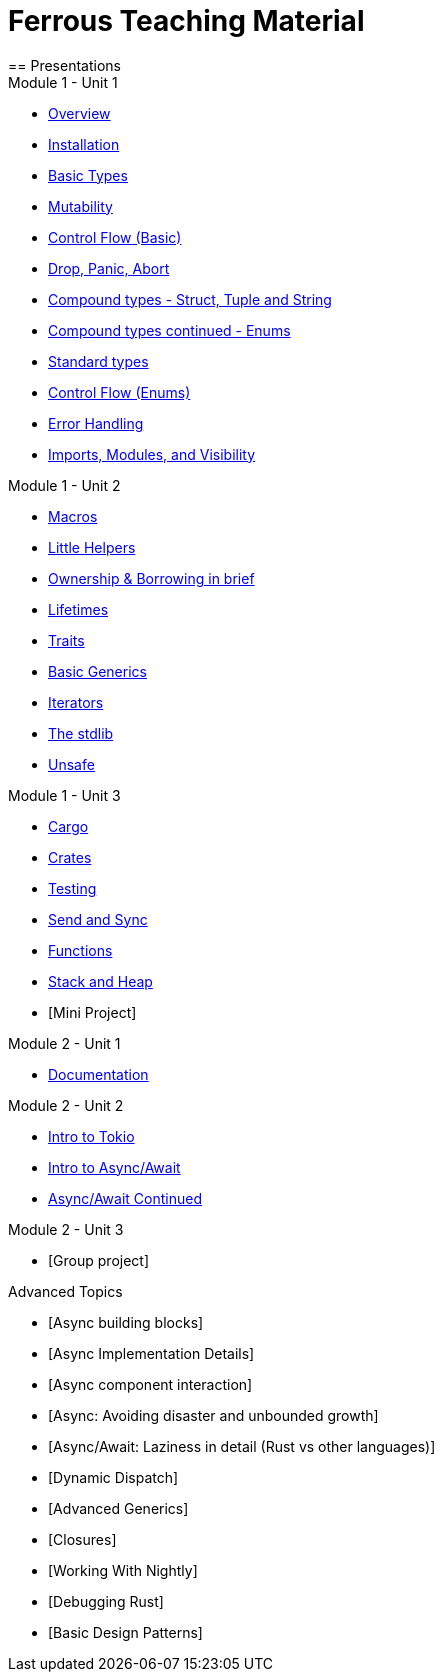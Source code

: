 = Ferrous Teaching Material
== Presentations

.Module 1 - Unit 1
* link:./overview.html[Overview]
* link:./installation.html[Installation]
* link:./basic-types.html[Basic Types]
* link:./mutability.html[Mutability]
* link:./control-flow-without-enums.html[Control Flow (Basic)]
* link:./drop-panic-abort.html[Drop, Panic, Abort]
* link:./strings.html[Compound types - Struct, Tuple and String]
* link:./compound-types.html[Compound types continued - Enums]
* link:./standard-types.html[Standard types]
* link:./control-flow.html[Control Flow (Enums)]
* link:./error-handling.html[Error Handling]
* link:./imports-modules-and-visibility.html[Imports, Modules, and Visibility]

.Module 1 - Unit 2
* link:./macros.html[Macros]
* link:./little-helpers.html[Little Helpers]
* link:./ownership-borrowing-in-brief.html[Ownership & Borrowing in brief]
* link:./lifetimes.html[Lifetimes]
* link:./traits.html[Traits]
* link:./generics-basics.html[Basic Generics]
* link:./iterators.html[Iterators]
* link:./std-lib-tour.html[The stdlib]
* link:./unsafe.html[Unsafe]

.Module 1 - Unit 3
* link:./cargo.html[Cargo]
* link:./crates.html[Crates]
* link:./testing.html[Testing]
* link:./send-and-sync.html[Send and Sync]
* link:./functions.html[Functions]
* link:./stack-and-heap.html[Stack and Heap]
* [Mini Project]

.Module 2 - Unit 1
* link:./documentation.html[Documentation]

.Module 2 - Unit 2
* link:./async-tokio-intro.html[Intro to Tokio]
* link:./async-await.html[Intro to Async/Await]
* link:./async-await-intro.html[Async/Await Continued]

.Module 2 - Unit 3
* [Group project]

.Advanced Topics
* [Async building blocks]
* [Async Implementation Details]
* [Async component interaction]
* [Async: Avoiding disaster and unbounded growth]
* [Async/Await: Laziness in detail (Rust vs other languages)]
* [Dynamic Dispatch]
* [Advanced Generics]
* [Closures]
* [Working With Nightly]
* [Debugging Rust]
* [Basic Design Patterns]

////
.Advanced
* link:./dynamic-dispatch.html[Dynamic Dispatch]
* link:./advanced-generics-bounds.html[Advanced Generics]
* link:./closures.html[Closures]

* link:./libcore-and-libstd.html[libcore and libstd]
* link:./iterators-again.html[Iterators Again]
* link:./inner-mutability.html[Interior Mutability]

* link:./wasm.html[WASM]

.Async
* link:./async-building-blocks.html[Async building blocks]
* link:./async-tokio-intro.html[Intro to Tokio]
* link:./async-implementation.html[Async Implementation Details]
* link:./async-component-interaction.html[Async component interaction]
* link:./async-growth-handling.html[Async: Avoiding disaster and unbounded growth]
* link:./async-await-laziness-in-detail.html[Async/Await: Laziness in detail (Rust vs other languages)]

.Special topics
* link:./async-await.html[Async Await]
* link:./deref-coersions.html[Deref Coersions]
* link:./dynamic-and-static-libs.html[Dynamic and Static Libs]
* link:./ffi.html[FFI]
* link:./futures.html[Futures]

* link:./match.html[Match]
* link:./proptest.html[Proptest]
* link:./redis.html[Redis Exercise - Helper Slides]
* link:./redis-protobuf.html[Redis Protobuf Exercise - Helper Slides]
* link:./serde.html[Serde]
* link:./smart-pointers.html[Smart Pointers]
* link:./standard-types.html[Standard Types]
* link:./working-with-nightly.html[Working With Nightly]
* link:./debugging-rust.html[Debugging Rust]
* link:./design-patterns.html[Basic Design Patterns]

////
////
== Assignments

.Exercise Sheets
* link:./assignments/fizzbuzz.html[FizzBuzz]
* link:./assignments/result-option-assignment.html[Files, match and Results]
* link:./assignments/fizzbuzz-command-line.html[FizzBuzz command line]
* link:./assignments/rustlatin.html[Rust Latin]
* link:./assignments/durable-file.html[Durable file]
* link:./assignments/narcissistic-number-check.html[Narcissistic number check]
* link:./assignments/redisish.html[Redisish protocol parser]
* link:./assignments/tcp-echo-server.html[TCP server]
* link:./assignments/tcp-client.html[TCP client]
* link:./assignments/green_yellow.html[Green and Yellow game]

* link:./assignments/connected-mailbox.html[Connected mailbox]
* link:./assignments/multithreaded-mailbox.html[Multithreaded mailbox]
* link:./assignments/calc.html[Calculator]
* link:./assignments/binding-to-leveldb.html[Binding to LevelDB]
* https://exercises-2021.ferrous-systems.com/ffi-1-exercise.html[Binding to LevelDB - book version]
* link:./assignments/redis.html[Redis client]
* link:./assignments/redis-protobuf.html[Redis client with protocol buffers]

* link:./assignments/simple-chat.html[Simple async chat]
* link:./assignments/async-mailbox.html[Async Mailbox]
* link:./assignments/async-channels.html[Async Channels]
* link:./assignments/actix.html[Actix Chat using Websockets]

.SemVer trail
* link:./assignments/semver_from_file.html[SemVer from file]

."Fill In The Blanks" warm-ups
Quick warm-up exercises that can be distributed in a https://play.rust-lang.org[playground]

* link:./fill_in_the_blanks/enums_match.html[Fill In The Blanks: Enums and Match]
* link:./fill_in_the_blanks/closures.html[Fill In The Blanks: Closures]
* https://play.rust-lang.org/?version=stable&mode=debug&edition=2021&gist=762c5965f08b2d0a3c7375a372da6928[FFI - libc get_time()]
////